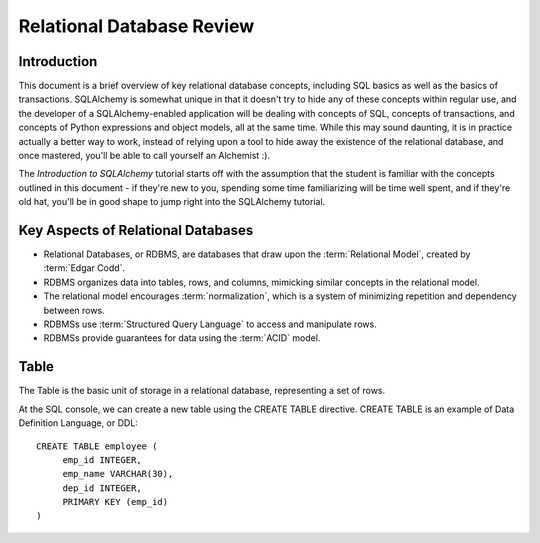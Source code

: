 ===========================
Relational Database Review
===========================

Introduction
============

This document is a brief overview of key relational database concepts, including SQL basics as well as the basics
of transactions.  SQLAlchemy is somewhat unique in that it doesn't try to hide any of these concepts
within regular use, and the developer of a SQLAlchemy-enabled application will
be dealing with concepts of SQL, concepts of transactions, and concepts of Python expressions and object
models, all at the same time.   While this may sound daunting, it is in practice actually a better way
to work, instead of relying upon a tool to hide away the existence of the relational database, and
once mastered, you'll be able to call yourself an Alchemist :).

The *Introduction to SQLAlchemy* tutorial starts off with the assumption that the student is familiar
with the concepts outlined in this document - if they're new to you, spending some time familiarizing
will be time well spent, and if they're old hat, you'll be in good shape to jump right into the
SQLAlchemy tutorial.

Key Aspects of Relational Databases
====================================

* Relational Databases, or RDBMS, are databases that draw upon the
  :term:`Relational Model`, created by :term:`Edgar Codd`.

* RDBMS organizes data into tables, rows, and columns, mimicking
  similar concepts in the relational model.

* The relational model encourages :term:`normalization`, which is a system of
  minimizing repetition and dependency between rows.

* RDBMSs use :term:`Structured Query Language` to access and manipulate rows.

* RDBMSs provide guarantees for data using the :term:`ACID` model.

Table
=====

The Table is the basic unit of storage in a relational database, representing a set of rows.

.. image:: review_table.png

At the SQL console, we can create a new table using the CREATE TABLE
directive.  CREATE TABLE is an example of Data Definition Language, or
DDL::

	CREATE TABLE employee (
	     emp_id INTEGER,
	     emp_name VARCHAR(30),
	     dep_id INTEGER,
	     PRIMARY KEY (emp_id)
	)




